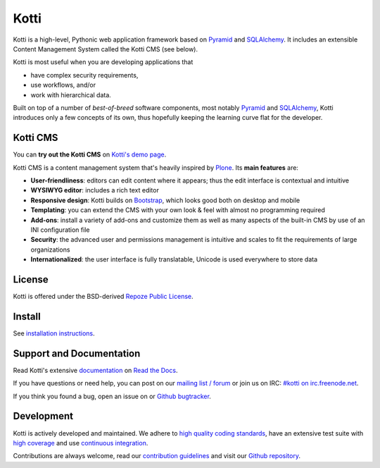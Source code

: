 =====
Kotti
=====

|pypi|_
|downloads_month|_
|license|_
|build status stable|_

.. |pypi| image:: https://img.shields.io/pypi/v/Kotti.svg?style=flat-square
.. _pypi: https://pypi.python.org/pypi/Kotti/

.. |downloads_month| image:: https://img.shields.io/pypi/dm/Kotti.svg?style=flat-square
.. _downloads_month: https://pypi.python.org/pypi/Kotti/

.. |license| image:: https://img.shields.io/pypi/l/Kotti.svg?style=flat-square
.. _license: http://www.repoze.org/LICENSE.txt

.. |build status stable| image:: https://img.shields.io/travis/Kotti/Kotti/stable.svg?style=flat-square
.. _build status stable: http://travis-ci.org/Kotti/Kotti

Kotti is a high-level, Pythonic web application framework based on Pyramid_ and SQLAlchemy_.
It includes an extensible Content Management System called the Kotti CMS (see below).

Kotti is most useful when you are developing applications that

- have complex security requirements,
- use workflows, and/or
- work with hierarchical data.

Built on top of a number of *best-of-breed* software components,
most notably Pyramid_ and SQLAlchemy_,
Kotti introduces only a few concepts of its own,
thus hopefully keeping the learning curve flat for the developer.


.. _Pyramid: http://docs.pylonsproject.org/projects/pyramid/dev/
.. _SQLAlchemy: http://www.sqlalchemy.org/

Kotti CMS
=========

You can **try out the Kotti CMS** on `Kotti's demo page`_.

Kotti CMS is a content management system that's heavily inspired by Plone_.
Its **main features** are:

- **User-friendliness**: editors can edit content where it appears;
  thus the edit interface is contextual and intuitive

- **WYSIWYG editor**: includes a rich text editor

- **Responsive design**: Kotti builds on `Bootstrap`_, which
  looks good both on desktop and mobile

- **Templating**: you can extend the CMS with your own look & feel
  with almost no programming required

- **Add-ons**: install a variety of add-ons and customize them as well
  as many aspects of the built-in CMS by use of an INI configuration
  file

- **Security**: the advanced user and permissions management is
  intuitive and scales to fit the requirements of large organizations

- **Internationalized**: the user interface is fully translatable,
  Unicode is used everywhere to store data

.. _Kotti's demo page: http://kottidemo.danielnouri.org/
.. _Plone: http://plone.org/
.. _Bootstrap: http://getbootstrap.com/

License
=======

Kotti is offered under the BSD-derived `Repoze Public License <http://repoze.org/license.html>`_.

Install
=======

See `installation instructions`_.

.. _installation instructions: http://kotti.readthedocs.org/en/latest/first_steps/installation.html

Support and Documentation
=========================

Read Kotti's extensive `documentation <http://kotti.readthedocs.org/>`_ on `Read the Docs <https://readthedocs.org/>`_.

If you have questions or need help, you can post on our `mailing list / forum <http://groups.google.com/group/kotti>`_ or join us on IRC: `#kotti on irc.freenode.net <irc://irc.freenode.net/#kotti>`_.

If you think you found a bug, open an issue on or `Github bugtracker <https://github.com/Kotti/Kotti/issues>`_.

Development
===========

|build status master|_
|coveralls|_
|codacy|_
|codeclimate|_

.. requirements need to be upgraded before we shoff off
   |requires.io|_

|gh_forks|_
|gh_stars|_

Kotti is actively developed and maintained.
We adhere to `high quality coding standards`_, have an extensive test suite with `high coverage`_ and use `continuous integration`_.

Contributions are always welcome, read our `contribution guidelines`_ and visit our `Github repository`_.

.. |build status master| image:: https://img.shields.io/travis/Kotti/Kotti/master.svg?style=flat-square
.. _build status master: http://travis-ci.org/Kotti/Kotti
.. _continuous integration: http://travis-ci.org/Kotti/Kotti

.. |requires.io| image:: https://img.shields.io/requires/github/Kotti/Kotti.svg?style=flat-square
.. _requires.io: https://requires.io/github/Kotti/Kotti/requirements/?branch=master

.. |gh_forks| image:: https://img.shields.io/github/forks/Kotti/Kotti.svg?style=flat-square
.. _gh_forks: https://github.com/Kotti/Kotti/network

.. |gh_stars| image:: https://img.shields.io/github/stars/Kotti/Kotti.svg?style=flat-square
.. _gh_stars: https://github.com/Kotti/Kotti/stargazers

.. |coveralls| image:: https://img.shields.io/coveralls/Kotti/Kotti.svg?style=flat-square
.. _coveralls: https://coveralls.io/r/Kotti/Kotti
.. _high coverage: https://coveralls.io/r/Kotti/Kotti

.. |codacy| image:: https://img.shields.io/codacy/ad44331fcd904d338c074f2ca3e6a810.svg?style=flat-square
.. _codacy: https://www.codacy.com/public/disko/Kotti
.. _high quality coding standards: https://www.codacy.com/public/disko/Kotti

.. |codeclimate| image:: https://img.shields.io/codeclimate/github/Kotti/Kotti.svg?style=flat-square
.. _codeclimate: https://codeclimate.com/github/Kotti/Kotti

.. _contribution guidelines: http://kotti.readthedocs.org/en/latest/contributing.html
.. _Github repository: https://github.com/Kotti/Kotti

